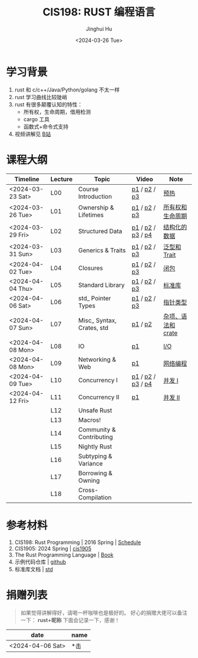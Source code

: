#+TITLE: CIS198: RUST 编程语言
#+AUTHOR: Jinghui Hu
#+EMAIL: hujinghui@buaa.edu.cn
#+DATE: <2024-03-26 Tue>
#+STARTUP: overview num indent noinlineimages
#+OPTIONS: ^:nil

[[file:images/rust01.jpeg]]

* 学习背景
1. rust 和 c/c++/Java/Python/golang 不太一样
2. rust 学习曲线比较陡峭
3. rust 有很多颠覆认知的特性：
   - 所有权，生命周期，借用检测
   - cargo 工具
   - 函数式+命令式支持
4. 视频讲解见 [[https://space.bilibili.com/1969478249/channel/collectiondetail?sid=2542770][B站]]

* 课程大纲
| Timeline         | Lecture | Topic                     | Video             | Note               |
|------------------+---------+---------------------------+-------------------+--------------------|
| <2024-03-23 Sat> | L00     | Course Introduction       | [[https://www.bilibili.com/video/BV146421F7tG/][p1]] / [[https://www.bilibili.com/video/BV1fw4m1R7D6/][p2]] / [[https://www.bilibili.com/video/BV1sH4y1W7AE][p3]]      | [[file:notes/l00-warmup.org][预热]]               |
| <2024-03-26 Tue> | L01     | Ownership & Lifetimes     | [[https://www.bilibili.com/video/BV1Df421f7yv/][p1]] / [[https://www.bilibili.com/video/BV1Rt421G7x6/][p2]] / [[https://www.bilibili.com/video/BV1xp42117wY/][p3]]      | [[file:notes/L01-ownership-lifetime.org][所有权和生命周期]]   |
| <2024-03-29 Fri> | L02     | Structured Data           | [[https://www.bilibili.com/video/BV1kf421Z7Lt/][p1]] / [[https://www.bilibili.com/video/BV1PK421v7jc/][p2]] / [[https://www.bilibili.com/video/BV12x4y127L3/][p3]] / [[https://www.bilibili.com/video/BV1SJ4m1L72Y/][p4]] | [[file:notes/L02-structured-data.org][结构化的数据]]       |
| <2024-03-31 Sun> | L03     | Generics & Traits         | [[https://www.bilibili.com/video/BV1oH4y1H7DP/][p1]] / [[https://www.bilibili.com/video/BV1ej421d7Hw/][p2]] / [[https://www.bilibili.com/video/BV1oJ4m1L7di/][p3]]      | [[file:notes/L03-generics-traits.org][泛型和 Trait]]       |
| <2024-04-02 Tue> | L04     | Closures                  | [[https://www.bilibili.com/video/BV1JM4m1R79Y/][p1]] / [[https://www.bilibili.com/video/BV1kp421C7UT/][p2]] / [[https://www.bilibili.com/video/BV1jC411j7bP/][p3]]      | [[file:notes/L04-closures.org][闭包]]               |
| <2024-04-04 Thu> | L05     | Standard Library          | [[https://www.bilibili.com/video/BV1a1421U7Lu/][p1]] / [[https://www.bilibili.com/video/BV1K1421S7mS/][p2]] / [[https://www.bilibili.com/video/BV11A4m1c7c5/][p3]]      | [[file:notes/L05-standard-library.org][标准库]]             |
| <2024-04-06 Sat> | L06     | std_ Pointer Types        | [[https://www.bilibili.com/video/BV1jZ421i7VU/][p1]] / [[https://www.bilibili.com/video/BV1MZ421B72W/][p2]] / [[https://www.bilibili.com/video/BV1tM4m197zi/][p3]]      | [[file:notes/L06-pointer-types.org][指针类型]]           |
| <2024-04-07 Sun> | L07     | Misc_ Syntax, Crates, std | [[https://www.bilibili.com/video/BV1xt421J7js/][p1]] / [[https://www.bilibili.com/video/BV181421m7YC/][p2]]           | [[file:notes/L07-misc-syntax-crates.org][杂项、语法和 crate]] |
| <2024-04-08 Mon> | L08     | IO                        | [[https://www.bilibili.com/video/BV11J4m1V7R9/][p1]]                | [[file:notes/L08-IO.org][I/O]]                |
| <2024-04-08 Mon> | L09     | Networking & Web          | [[https://www.bilibili.com/video/BV1G1421m7ZW/][p1]]                | [[file:notes/L09-network-web.org][网络编程]]           |
| <2024-04-09 Tue> | L10     | Concurrency I             | [[https://www.bilibili.com/video/BV1Fq421c7ts/][p1]] / [[https://www.bilibili.com/video/BV17m42177Fu/][p2]] / [[https://www.bilibili.com/video/BV14M4m197Vo/][p3]] / [[https://www.bilibili.com/video/BV1RE421g7UA/][p4]] | [[file:notes/L10-concurrency-1.org][并发 I]]             |
| <2024-04-12 Fri> | L11     | Concurrency II            | [[https://www.bilibili.com/video/BV1aT421m7Aq/][p1]]                | [[file:notes/L11-concurrency-2.org][并发 II]]            |
|                  | L12     | Unsafe Rust               |                   |                    |
|                  | L13     | Macros!                   |                   |                    |
|                  | L14     | Community & Contributing  |                   |                    |
|                  | L15     | Nightly Rust              |                   |                    |
|                  | L16     | Subtyping & Variance      |                   |                    |
|                  | L17     | Borrowing & Owning        |                   |                    |
|                  | L18     | Cross-Compilation         |                   |                    |

* 参考材料
1. CIS198: Rust Programming | 2016 Spring | [[http://cis198-2016s.github.io/schedule/][Schedule]]
2. CIS1905: 2024 Spring | [[https://www.cis1905.org/schedule.html][cis1905]]
3. The Rust Programming Language | [[https://doc.rust-lang.org/book/][Book]]
4. 示例代码仓库 | [[https://github.com/Jeanhwea/cis198-rust-course.git][github]]
5. 标准库文档 | [[https://doc.rust-lang.org/std/index.html][std]]

* 捐赠列表
#+BEGIN_QUOTE
如果觉得讲解得好，请喝一杯咖啡也是极好的。
好心的捐赠大佬可以备注一下： *rust+昵称* 下面会记录一下，感谢！
#+END_QUOTE

| date             | name |
|------------------+------|
| <2024-04-06 Sat> | *击  |

[[file:images/pay.jpg]]
